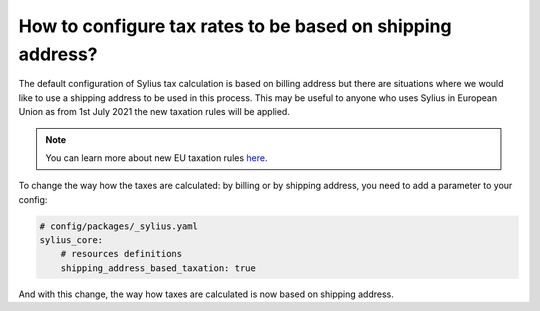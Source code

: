 How to configure tax rates to be based on shipping address?
===========================================================

The default configuration of Sylius tax calculation is based on billing address but there are situations where we would
like to use a shipping address to be used in this process. This may be useful to anyone who uses Sylius in European Union
as from 1st July 2021 the new taxation rules will be applied.

.. note::

    You can learn more about new EU taxation rules `here <https://ec.europa.eu/taxation_customs/business/vat/modernising-vat-cross-border-ecommerce_en>`_.

To change the way how the taxes are calculated: by billing or by shipping address, you need to add a parameter to your config:

.. code-block:: yaml

    # config/packages/_sylius.yaml
    sylius_core:
        # resources definitions
        shipping_address_based_taxation: true

And with this change, the way how taxes are calculated is now based on shipping address.
